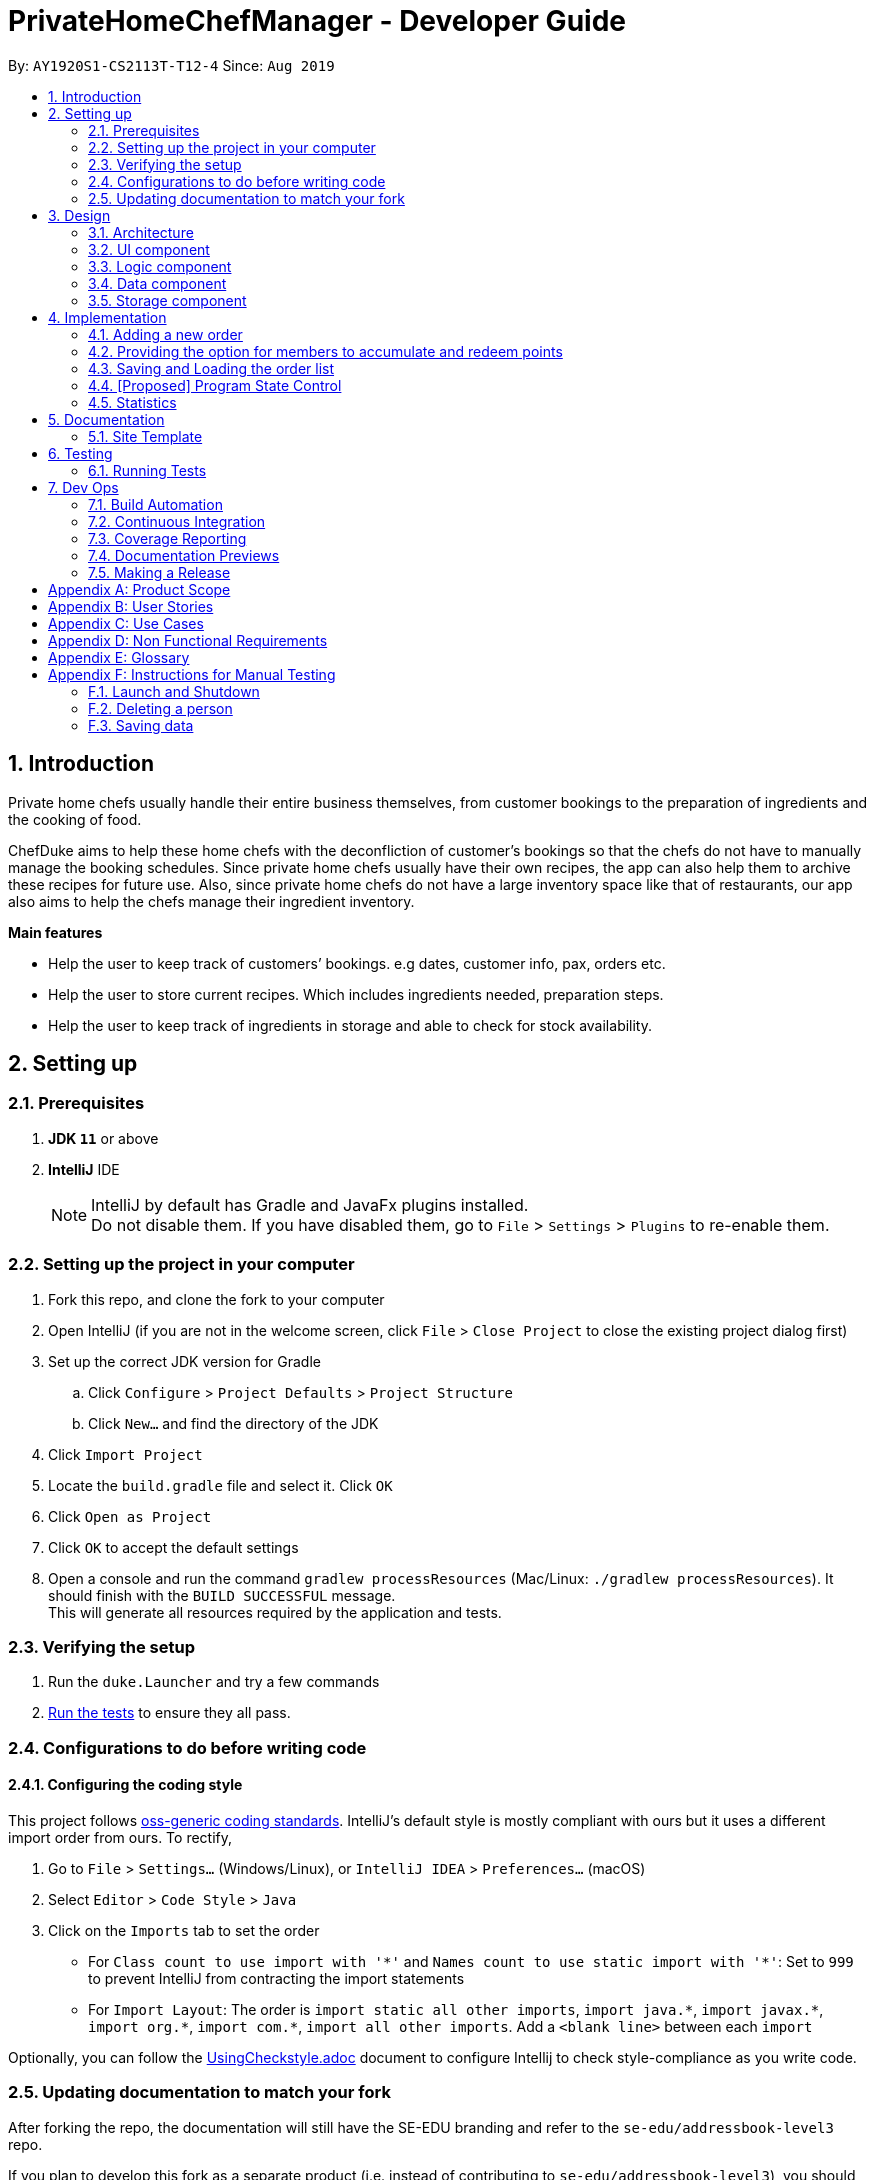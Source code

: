 = PrivateHomeChefManager - Developer Guide
:site-section: DeveloperGuide
:toc:
:toc-title:
:toc-placement: preamble
:sectnums:
:imagesDir: images
:stylesDir: stylesheets
:xrefstyle: full
ifdef::env-github[]
:tip-caption: :bulb:
:note-caption: :information_source:
:warning-caption: :warning:
endif::[]
:repoURL: https://github.com/AY1920S1-CS2113T-T12-4/main

By: `AY1920S1-CS2113T-T12-4`      Since: `Aug 2019`

== Introduction
Private home chefs usually handle their entire business themselves, from customer bookings to the preparation of ingredients and the cooking of food.

ChefDuke aims to help these home chefs with the deconfliction of customer’s bookings so that the chefs do not have to manually manage the booking schedules. Since private home chefs usually have their own recipes, the app can also help them to archive these recipes for future use. Also, since private home chefs do not have a large inventory space like that of restaurants, our app also aims to help the chefs manage their ingredient inventory.

*Main features*

* Help the user to keep track of customers’ bookings. e.g dates, customer info, pax, orders etc.
* Help the user to store current recipes. Which includes ingredients needed, preparation steps.
* Help the user to keep track of ingredients in storage and able to check for stock availability.

== Setting up

=== Prerequisites

. *JDK `11`* or above
. *IntelliJ* IDE
+
[NOTE]
IntelliJ by default has Gradle and JavaFx plugins installed. +
Do not disable them. If you have disabled them, go to `File` > `Settings` > `Plugins` to re-enable them.

=== Setting up the project in your computer

. Fork this repo, and clone the fork to your computer
. Open IntelliJ (if you are not in the welcome screen, click `File` > `Close Project` to close the existing project dialog first)
. Set up the correct JDK version for Gradle
.. Click `Configure` > `Project Defaults` > `Project Structure`
.. Click `New...` and find the directory of the JDK
. Click `Import Project`
. Locate the `build.gradle` file and select it. Click `OK`
. Click `Open as Project`
. Click `OK` to accept the default settings
. Open a console and run the command `gradlew processResources` (Mac/Linux: `./gradlew processResources`). It should finish with the `BUILD SUCCESSFUL` message. +
This will generate all resources required by the application and tests.

=== Verifying the setup

. Run the `duke.Launcher` and try a few commands
. <<Testing,Run the tests>> to ensure they all pass.

=== Configurations to do before writing code

==== Configuring the coding style

This project follows https://github.com/oss-generic/process/blob/master/docs/CodingStandards.adoc[oss-generic coding standards]. IntelliJ's default style is mostly compliant with ours but it uses a different import order from ours. To rectify,

. Go to `File` > `Settings...` (Windows/Linux), or `IntelliJ IDEA` > `Preferences...` (macOS)
. Select `Editor` > `Code Style` > `Java`
. Click on the `Imports` tab to set the order

* For `Class count to use import with '\*'` and `Names count to use static import with '*'`: Set to `999` to prevent IntelliJ from contracting the import statements
* For `Import Layout`: The order is `import static all other imports`, `import java.\*`, `import javax.*`, `import org.\*`, `import com.*`, `import all other imports`. Add a `<blank line>` between each `import`

Optionally, you can follow the <<UsingCheckstyle#, UsingCheckstyle.adoc>> document to configure Intellij to check style-compliance as you write code.

=== Updating documentation to match your fork

After forking the repo, the documentation will still have the SE-EDU branding and refer to the `se-edu/addressbook-level3` repo.

If you plan to develop this fork as a separate product (i.e. instead of contributing to `se-edu/addressbook-level3`), you should do the following:

. Configure the <<Documentation#Docs-SiteWideDocSettings, site-wide documentation settings>> in link:{repoURL}/build.gradle[`build.gradle`], such as the `site-name`, to suit your own project.

. Replace the URL in the attribute `repoURL` in link:{repoURL}/docs/DeveloperGuide.adoc[`DeveloperGuide.adoc`] and link:{repoURL}/docs/UserGuide.adoc[`UserGuide.adoc`] with the URL of your fork.

==== Setting up CI

Set up Travis to perform Continuous Integration (CI) for your fork. See <<UsingTravis#, UsingTravis.adoc>> to learn how to set it up.

After setting up Travis, you can optionally set up coverage reporting for your team fork (see <<UsingCoveralls#, UsingCoveralls.adoc>>).

[NOTE]
Coverage reporting could be useful for a team repository that hosts the final version but it is not that useful for your personal fork.

Optionally, you can set up AppVeyor as a second CI (see <<UsingAppVeyor#, UsingAppVeyor.adoc>>).

[NOTE]
Having both Travis and AppVeyor ensures your App works on both Unix-based platforms and Windows-based platforms (Travis is Unix-based and AppVeyor is Windows-based)

==== Getting started with coding

When you are ready to start coding, we recommend that you get some sense of the overall design by reading about <<DeveloperGuide#Design-Architecture, AddressBook's architecture>>.

[[Design-Architecture]]
== Design
// tag::architecture[]

=== Architecture

// end::architecture[]

=== UI component

=== Logic component

=== Data component

=== Storage component

== Implementation

=== Adding a new order

=== Providing the option for members to accumulate and redeem points

=== Saving and Loading the order list

=== [Proposed] Program State Control

=== Statistics

== Documentation

=== Site Template

== Testing

=== Running Tests

There are three ways to run tests.

*Method 1: Using IntelliJ JUnit test runner*

* To run all tests, right-click on the `src/test/java` folder and choose `Run 'All Tests'`
* To run a subset of tests, you can right-click on a test package, test class, or a test and choose `Run 'ABC'`

*Method 2: Using Gradle*

* Open a console and run the command `gradlew clean allTests` (Mac/Linux: `./gradlew clean allTests`)

*Method 3: Manual testing*

* Go to https://github.com/AY1920S1-CS2113T-T12-4/main/releases[our github release page] and download `chefduke-v1.4.jar`.
* Copy the file to the folder that you want to use as the home folder for the application.
* Run `chefduke-v1.4.jar` and the GUI should appear in a few seconds.
* `/data` folder is populated with existing data, which allows testers to test the program using the data in `bookings.txt`, `inventories.txt`, `recipes.txt`.
* Test the program using the <<Instructions for Manual Testing, Instructions for Manual Testing>> and the User Guide.

== Dev Ops

=== Build Automation

=== Continuous Integration

We use https://travis-ci.org/[Travis CI] and https://www.appveyor.com/[AppVeyor] to perform _Continuous Integration_ on our projects. See <<UsingTravis#, UsingTravis.adoc>> and <<UsingAppVeyor#, UsingAppVeyor.adoc>> for more details.

=== Coverage Reporting

We use https://coveralls.io/[Coveralls] to track the code coverage of our projects. See <<UsingCoveralls#, UsingCoveralls.adoc>> for more details.

=== Documentation Previews
When a pull request has changes to asciidoc files, you can use https://www.netlify.com/[Netlify] to see a preview of how the HTML version of those asciidoc files will look like when the pull request is merged. See <<UsingNetlify#, UsingNetlify.adoc>> for more details.

=== Making a Release

Here are the steps to create a new release.

.  Update the version number in link:{repoURL}/src/main/java/seedu/address/MainApp.java[`MainApp.java`].
.  Generate a JAR file <<UsingGradle#creating-the-jar-file, using Gradle>>.
.  Tag the repo with the version number. e.g. `v0.1`
.  https://help.github.com/articles/creating-releases/[Create a new release using GitHub] and upload the JAR file you created.

[appendix]
== Product Scope

*Target user profile*:

* IT savvy private home chef

* has a need to manage numerous bookings, recipes, list of inventory
* the list gets constantly updated (add & delete bookings in real time)
* prefers typing over mouse/handwritten
* can type fast
* enjoys using CLI software

*Value proposition*: manage bookings, recipes, and inventory using a list faster than a typical handwritten book/GUI driven app

[appendix]
== User Stories

Priorities: High (must have) - `* * \*`, Medium (nice to have) - `* \*`, Low (unlikely to have) - `*`

[width="59%",cols="22%,<23%,<25%,<30%",options="header",]
|=======================================================================
|Priority |As a ... |I want to ... |So that I can...
|`* * *` |Private home chef |check for the availability of a specific date & time in booking list |confirm a new customer’s booking, and add to the booking list

|`* * *` |Private home chef |view all existing bookings showing the details (e.g date, number of pax, name, contact number, orders) |know the available dates and periods (lunch/dinner)

|`* * *` |Forgetful private home chef |add new recipes to a list to save all my recipes |refer to the recipe when needed

|`* * *` |Private home chef |delete recipes that are not able to implement |have a list of successful recipes

|`* * *` |Private home chef |archive the steps and ingredients needed for my recipe |keep track of the relevant info of the dish. (write down the different steps)

|`* * *` |Private home chef |view a specific list of recipe ingredients |know the required ingredients for that particular recipe

|`* * *` |Private home chef |delete a recipe ingredient in the list |improve my recipe

|`* * *` |Private home chef |make changes to the archived recipe |make improvements to the recipe (edit the different steps)

|`* * *` |Private home chef |check for stock availability in my inventory list based on the orders |know if top-up of ingredients is necessary

|`* * *` |Private home chef |know the rating and review of my recipes based on customers’ feedback |sort recipes based on its popularity

|`* *` |Private home chef |view specific booking when searched with customer name |quickly finds out the details of a customer’s booking when requested

|`* *` |Private home chef |sort the recipe based on its price |help customer to choose the orders that fits their budget

|`* *` |Private home chef |sort recipe by the amount of time to prepare the dish |know the time needed to prepare for the dining

|`* *` |Private home chef |sort recipe into different types(baking, steam, fried, chinese food, etc) |cater to the different ethnic groups

|`* *` |Private home chef |know the exact amount of ingredients that I have to top up based on stock availability |prepare for my upcoming reservation

|`* *` |Private home chef |keep a list of new ideas for the recipe |refer to them in the future (listing the ideas)

|`* *` |Private home chef |calculate the calories that my customers are eating |be informed about their health status

|`* *` |Private home chef |block out recipes that a specific customer may be allergic to |do not accidentally make that recipe

|`*` |Private home chef |know the dining preference of my customer [too vague] |decide on the specific recipes to fit the theme

|`*` |Customer-oriented private home chef |know the special reason for coming to my restaurant(e.g wedding anniversary, birthday celebration etc) |provide the most suitable dishes and theme to my customer [not feasible]

|`*` |Statistically oriented private home chef |keep track of all sales made in a year |foresee the peak/non-peak season of the year
|=======================================================================

[appendix]
== Use Cases

(For all use cases below, the System is the PrivateHomeChefManager and the Actor is the private home chef, unless specified otherwise)

[discrete]
=== Use case: Check for available dining dates

Pre-condition: A list of booked dates and timings.

*Main Success Scenario (MSS)*

1. Chef types in the command to check bookings.
2. System prompts to enter date.
3. Chef enters a date.
4. System checks if there are any duplicate dates in the current booking.
5. There are no duplicate dates in current booking list. System requests for booking details.
6. Chef inputs (name / order / pax / contact number).
7. System confirms the booking. Request for any allergies of customers.
8. Chef inputs allergy (if any).
9. System shows full details of the booking made.
+
Use case ends.

*Extensions*

[none]
* 5a. There are duplicate dates.
+
[none]
** 5a.1 System prompts an error stating duplicate of dates.
+
5a.2 System suggests the available dates.
+
Use case resumes at step 3.

[none]
* 7a. System detects an error in booking details.
+
[none]
** 7a.1 System prompts to request input of details again in the proper format.
+
7a.2 Chef inputs the details again
+
Use case resumes at step 7.

[discrete]
=== Use case: Add new recipes into list

Pre-condition: A list of current recipes

*Main Success Scenario (MSS)*

1. Chef types in command to add a new recipe.
2. System prompts for name of dish.
3. Chef types in the name of dish.
4. System checks if there are any duplicate dates in the current booking.
5. There are no duplicates of dish name, system prompts for ingredients required and preparation steps.
6. System confirms with the newly added recipe.
+
Use case ends.

*Extensions*

[none]
* 5a. Duplicate name of dish is found in the recipe list.
+
[none]
** 5a.1. System prompts an error stating duplicate of recipes.
+
Use case resumes at step 2.

[discrete]
=== Use case: Delete current recipes in list

Pre-condition: A list of current recipes

*Main Success Scenario (MSS)*

1. Chef types in command to delete a current recipe.
2. System prompts for name of dish.
3. Chef types in the name of dish.
4. System confirms the deletion of the recipe.
+
Use case ends.

*Extensions*

[none]
* 4a. No such recipe is found in the recipe list.

[none]
** 4a.1. System prompts an error stating that only recipes in the list can be deleted.
+
4a.2. Systems prompts chef to re-input the recipe to be deleted.
+
Use case resumes at step 2.

[discrete]
=== Use case: Edit current recipes in list

Pre-condition: A list of current recipes

*Main Success Scenario (MSS)*

1. Chef types in command to edit a current recipe.
2. System prompts for name of dish.
3. Chef types in the name of dish.
4. Chef edits the specific parts of the recipe. (steps / ingredients required / feedback / rating)
5. System confirms the edit.
+
Use case ends.

*Extensions*

[none]
* 3a. No such recipe is found in the recipe list.
+
[none]
**3a.1. System prompts an error stating that only recipes in the list can be edited.
+
3a.2. Systems prompts chef to re-input the recipe to be edited.
+
Use case resumes at step 2.

[discrete]
=== Use case: Check for stock availability for a specific booking

Pre-condition: list of booking details (orders, date)

*Main Success Scenario (MSS)*

1. Chef types in the command to check for stock availability.
2. System displays the list of current bookings.
3. System prompts to enter specific booking from the list.
4. Chef enters the booking number to be checked.
5. System shows the list of ingredients and the respective amount needed to be purchased for that specific booking(all orders).
+
Use case ends.

*Extensions*

[none]
* 3a. Chef enters an invalid booking number.

[none]
** 3a.1 System prompts user to re-input the booking number.
+
Use case resumes at step 4.

[appendix]
== Non Functional Requirements

[appendix]
== Glossary

[[recipe]] Recipe::
Contains the name of dish, ingredients required and preparation steps.

[[booking]] Booking::
Contains the details of the customer, such as name, contact number, number of pax, date of visit, and dishes orders.

[[inventory]] Inventory::
Consist of the amount and type of raw ingredients required for making dishes.

[appendix]
== Instructions for Manual Testing

=== Launch and Shutdown

=== Deleting a person

=== Saving data